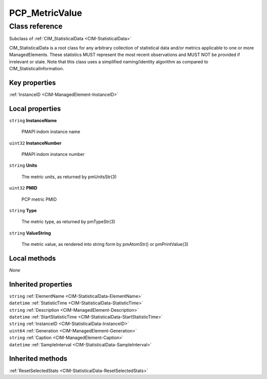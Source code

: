 .. _PCP-MetricValue:

PCP_MetricValue
---------------

Class reference
===============
Subclass of :ref:`CIM_StatisticalData <CIM-StatisticalData>`

CIM_StatisticalData is a root class for any arbitrary collection of statistical data and/or metrics applicable to one or more ManagedElements. These statistics MUST represent the most recent observations and MUST NOT be provided if irrelevant or stale. Note that this class uses a simplified naming/identity algorithm as compared to CIM_StatisticalInformation.


Key properties
^^^^^^^^^^^^^^

| :ref:`InstanceID <CIM-ManagedElement-InstanceID>`

Local properties
^^^^^^^^^^^^^^^^

.. _PCP-MetricValue-InstanceName:

``string`` **InstanceName**

    PMAPI indom instance name

    
.. _PCP-MetricValue-InstanceNumber:

``uint32`` **InstanceNumber**

    PMAPI indom instance number

    
.. _PCP-MetricValue-Units:

``string`` **Units**

    The metric units, as returned by pmUnitsStr(3)

    
.. _PCP-MetricValue-PMID:

``uint32`` **PMID**

    PCP metric PMID

    
.. _PCP-MetricValue-Type:

``string`` **Type**

    The metric type, as returned by pmTypeStr(3)

    
.. _PCP-MetricValue-ValueString:

``string`` **ValueString**

    The metric value, as rendered into string form by pmAtomStr() or pmPrintValue(3)

    

Local methods
^^^^^^^^^^^^^

*None*

Inherited properties
^^^^^^^^^^^^^^^^^^^^

| ``string`` :ref:`ElementName <CIM-StatisticalData-ElementName>`
| ``datetime`` :ref:`StatisticTime <CIM-StatisticalData-StatisticTime>`
| ``string`` :ref:`Description <CIM-ManagedElement-Description>`
| ``datetime`` :ref:`StartStatisticTime <CIM-StatisticalData-StartStatisticTime>`
| ``string`` :ref:`InstanceID <CIM-StatisticalData-InstanceID>`
| ``uint64`` :ref:`Generation <CIM-ManagedElement-Generation>`
| ``string`` :ref:`Caption <CIM-ManagedElement-Caption>`
| ``datetime`` :ref:`SampleInterval <CIM-StatisticalData-SampleInterval>`

Inherited methods
^^^^^^^^^^^^^^^^^

| :ref:`ResetSelectedStats <CIM-StatisticalData-ResetSelectedStats>`


